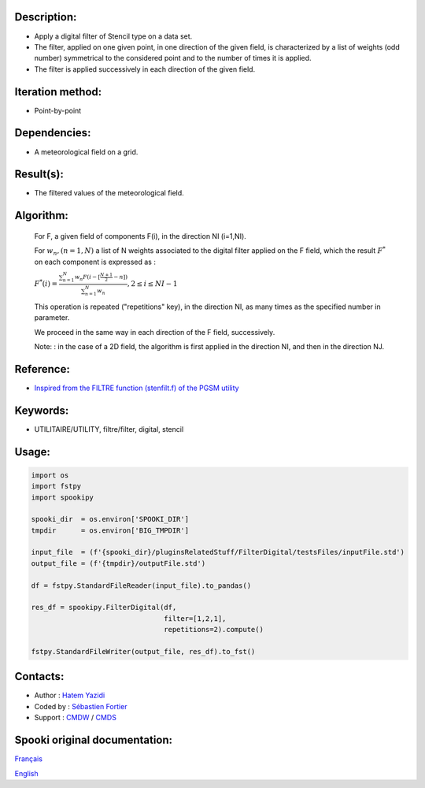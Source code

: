 Description:
~~~~~~~~~~~~

-  Apply a digital filter of Stencil type on a data set.
-  The filter, applied on one given point, in one direction of the
   given field, is characterized by a list of weights (odd number)
   symmetrical to the considered point and to the number of times
   it is applied.
-  The filter is applied successively in each direction of the
   given field.

Iteration method:
~~~~~~~~~~~~~~~~~

-  Point-by-point

Dependencies:
~~~~~~~~~~~~~

-  A meteorological field on a grid.

Result(s):
~~~~~~~~~~

-  The filtered values of the meteorological field.

Algorithm:
~~~~~~~~~~

   For F, a given field of components F(i), in the direction NI
   (i=1,NI).


   For :math:`w_n, (n=1,N)` a list of N weights associated to the digital filter applied on the F field, which the result
   :math:`F^*` on each component is expressed as :

   :math:`F^*(i) = \frac{\sum_{n=1}^{N} w_n F(i - {\scriptstyle[\frac{N+1}{2}- n]})} {\sum_{n=1}^{N} w_n}, 2 \leq i \leq NI-1`

   This operation is repeated ("repetitions" key), in the
   direction NI, as many times as the specified number in
   parameter.

   We proceed in the same way in each direction of the F field,
   successively.

   Note: : in the case of a 2D field, the algorithm is first
   applied in the direction NI, and then in the direction NJ.


Reference:
~~~~~~~~~~

-  `Inspired from the FILTRE function (stenfilt.f) of the PGSM utility <https://wiki.cmc.ec.gc.ca/images/d/dc/Spooki_-_Filtre_html.pdf>`__

Keywords:
~~~~~~~~~

-  UTILITAIRE/UTILITY, filtre/filter, digital, stencil

Usage:
~~~~~~

.. code:: python

   import os
   import fstpy
   import spookipy

   spooki_dir  = os.environ['SPOOKI_DIR']
   tmpdir      = os.environ['BIG_TMPDIR']

   input_file  = (f'{spooki_dir}/pluginsRelatedStuff/FilterDigital/testsFiles/inputFile.std')
   output_file = (f'{tmpdir}/outputFile.std')

   df = fstpy.StandardFileReader(input_file).to_pandas()

   res_df = spookipy.FilterDigital(df, 
                                   filter=[1,2,1], 
                                   repetitions=2).compute()

   fstpy.StandardFileWriter(output_file, res_df).to_fst()

Contacts:
~~~~~~~~~

-  Author : `Hatem Yazidi <https://wiki.cmc.ec.gc.ca/wiki/User:Yazidih>`__
-  Coded by : `Sébastien Fortier <https://wiki.cmc.ec.gc.ca/wiki/User:Fortiers>`__
-  Support : `CMDW <https://wiki.cmc.ec.gc.ca/wiki/CMDW>`__ / `CMDS <https://wiki.cmc.ec.gc.ca/wiki/CMDS>`__


Spooki original documentation:
~~~~~~~~~~~~~~~~~~~~~~~~~~~~~~

`Français <http://web.science.gc.ca/~spst900/spooki/doc/master/spooki_french_doc/html/pluginFilterDigital.html>`_

`English <http://web.science.gc.ca/~spst900/spooki/doc/master/spooki_english_doc/html/pluginFilterDigital.html>`_
